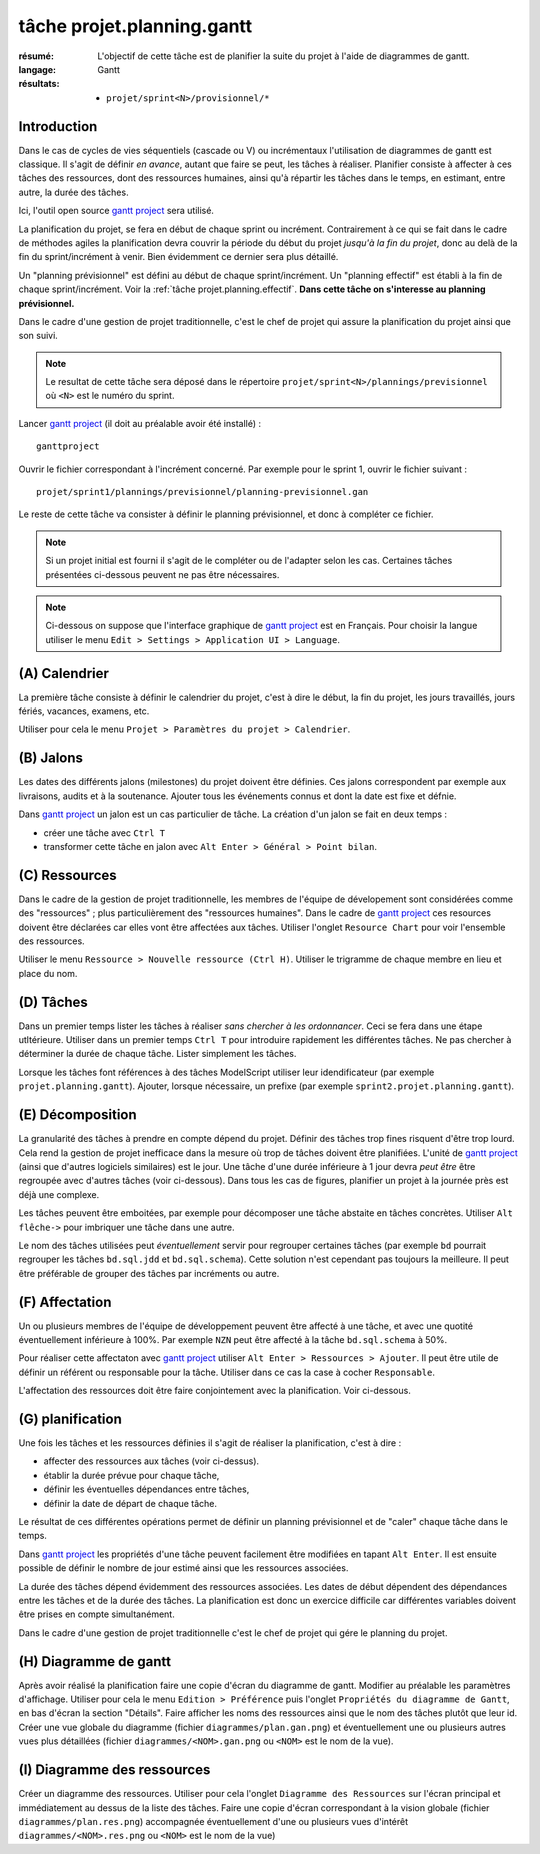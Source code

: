 ..  _`tâche projet.planning.gantt`:

tâche projet.planning.gantt
===========================

:résumé: L'objectif de cette tâche est de planifier la suite du
    projet à l'aide de diagrammes de gantt.

:langage: Gantt
:résultats:
    * ``projet/sprint<N>/provisionnel/*``

Introduction
------------

Dans le cas de cycles de vies séquentiels (cascade ou V) ou incrémentaux
l'utilisation de diagrammes de gantt est classique. Il s'agit de
définir *en avance*, autant que faire se peut, les tâches à réaliser.
Planifier consiste à affecter à ces tâches des ressources, dont des
ressources humaines, ainsi qu'à répartir les tâches dans le temps,
en estimant, entre autre, la durée des tâches.

Ici, l'outil open source `gantt project`_ sera utilisé.

La planification du projet, se fera en début de chaque sprint ou
incrément. Contrairement à ce qui se fait dans le cadre de méthodes
agiles la planification devra couvrir la période du début du projet
*jusqu'à la fin du projet*, donc au delà de la fin du sprint/incrément à
venir. Bien évidemment ce dernier sera plus détaillé.

Un "planning prévisionnel" est défini au début de chaque sprint/incrément.
Un "planning effectif" est établi à la fin de chaque sprint/incrément.
Voir la :ref:`tâche projet.planning.effectif`. **Dans cette tâche on
s'interesse au planning prévisionnel.**

Dans le cadre d'une gestion de projet traditionnelle, c'est le chef de
projet qui assure la planification du projet ainsi que son suivi.

..  note::

    Le resultat de cette tâche sera déposé dans le répertoire
    ``projet/sprint<N>/plannings/previsionnel`` où ``<N>`` est le
    numéro du sprint.

Lancer `gantt project`_ (il doit au préalable avoir été installé) : ::

    ganttproject

Ouvrir le fichier correspondant à l'incrément concerné. Par
exemple pour le sprint 1, ouvrir le fichier suivant : ::

    projet/sprint1/plannings/previsionnel/planning-previsionnel.gan

Le reste de cette tâche va consister à définir le planning
prévisionnel, et donc à compléter ce fichier.

..  note::

    Si un projet initial est fourni il s'agit de le compléter ou
    de l'adapter selon les cas. Certaines tâches présentées ci-dessous
    peuvent ne pas être nécessaires.

..  note::

    Ci-dessous on suppose que l'interface graphique de `gantt project`_
    est en Français. Pour choisir la langue utiliser le menu
    ``Edit > Settings > Application UI > Language``.

(A) Calendrier
--------------

La première tâche consiste à définir le calendrier du projet, c'est à dire
le début, la fin du projet, les jours travaillés, jours fériés, vacances,
examens, etc.

Utiliser pour cela le menu
``Projet > Paramètres du projet > Calendrier``.

(B) Jalons
----------

Les dates des différents jalons (milestones) du projet doivent être
définies. Ces jalons correspondent par exemple aux livraisons,
audits et à la soutenance. Ajouter tous les événements connus et dont la
date est fixe et défnie.

Dans `gantt project`_ un jalon est un cas particulier de tâche.
La création d'un jalon se fait en deux temps :

*   créer une tâche avec ``Ctrl T``

*   transformer cette tâche en jalon avec
    ``Alt Enter > Général > Point bilan``.

(C) Ressources
--------------

Dans le cadre de la gestion de projet traditionnelle, les membres de
l'équipe de dévelopement sont considérées comme des "ressources" ; plus
particulièrement des "ressources humaines". Dans le cadre de
`gantt project`_ ces resources doivent être déclarées car elles vont
être affectées aux tâches. Utiliser l'onglet
``Resource Chart`` pour voir l'ensemble des ressources.

Utiliser le menu ``Ressource > Nouvelle ressource (Ctrl H)``.
Utiliser le trigramme de chaque membre en lieu et place du nom.

(D) Tâches
----------

Dans un premier temps lister les tâches à réaliser
*sans chercher à les ordonnancer*. Ceci se fera dans une étape utltérieure.
Utiliser dans un premier temps ``Ctrl T`` pour introduire rapidement
les différentes tâches. Ne pas chercher à déterminer la durée de chaque
tâche. Lister simplement les tâches.

Lorsque les tâches font références à des tâches ModelScript utiliser leur
idendificateur (par exemple ``projet.planning.gantt``). Ajouter, lorsque
nécessaire, un prefixe (par exemple ``sprint2.projet.planning.gantt``).

(E) Décomposition
-----------------

La granularité des tâches à prendre en compte dépend du projet.
Définir des tâches trop fines risquent d'être trop lourd. Cela rend la
gestion de projet inefficace dans la mesure où trop de tâches doivent
être planifiées. L'unité de `gantt project`_ (ainsi que d'autres logiciels
similaires) est le jour. Une tâche d'une durée inférieure à 1 jour devra
*peut être* être regroupée avec d'autres tâches (voir ci-dessous).
Dans tous les cas de figures, planifier un projet à la journée près
est déjà une complexe.

Les tâches peuvent être emboitées, par exemple pour décomposer une tâche
abstaite en tâches concrètes.
Utiliser ``Alt flêche->`` pour imbriquer une tâche dans une autre.

Le nom des tâches utilisées peut *éventuellement* servir pour
regrouper certaines tâches (par exemple ``bd`` pourrait regrouper les
tâches ``bd.sql.jdd`` et ``bd.sql.schema``). Cette solution n'est
cependant pas toujours la meilleure. Il peut être préférable de grouper
des tâches par incréments ou autre.

(F) Affectation
---------------

Un ou plusieurs membres de l'équipe de développement peuvent être affecté
à une tâche, et avec une quotité éventuellement inférieure à 100%. Par
exemple ``NZN`` peut être affecté à la tâche ``bd.sql.schema`` à 50%.

Pour réaliser cette affectaton avec `gantt project`_ utiliser
``Alt Enter > Ressources > Ajouter``. Il peut être utile de définir
un référent ou responsable pour la tâche. Utiliser dans ce cas
la case à cocher ``Responsable``.

L'affectation des ressources doit être faire conjointement avec la
planification. Voir ci-dessous.

(G) planification
------------------

Une fois les tâches et les ressources définies il s'agit de
réaliser la planification, c'est à dire :

*   affecter des ressources aux tâches (voir ci-dessus).
*   établir la durée prévue pour chaque tâche,
*   définir les éventuelles dépendances entre tâches,
*   définir la date de départ de chaque tâche.

Le résultat de ces différentes opérations permet de définir un planning
prévisionnel et de "caler" chaque tâche dans le temps.

Dans `gantt project`_ les propriétés d'une tâche peuvent facilement
être modifiées en tapant ``Alt Enter``. Il est ensuite possible de définir
le nombre de jour estimé ainsi que les ressources associées.

La durée des tâches dépend évidemment des ressources associées. Les
dates de début dépendent des dépendances entre les tâches et de la durée
des tâches. La planification est donc un exercice difficile car
différentes variables doivent être prises en compte simultanément.

Dans le cadre d'une gestion de projet traditionnelle c'est le chef de
projet qui gére le planning du projet.

(H) Diagramme de gantt
----------------------

Après avoir réalisé la planification faire une copie d'écran du
diagramme de gantt. Modifier au préalable les paramètres
d'affichage. Utiliser pour cela le menu ``Edition > Préférence`` puis
l'onglet ``Propriétés du diagramme de Gantt``, en bas d'écran la section
"Détails". Faire afficher les noms des ressources ainsi que le nom
des tâches plutôt que leur id. Créer une vue globale du diagramme
(fichier ``diagrammes/plan.gan.png``) et éventuellement une ou plusieurs
autres vues plus détaillées (fichier ``diagrammes/<NOM>.gan.png`` ou
``<NOM>`` est le nom de la vue).

(I) Diagramme des ressources
----------------------------

Créer un diagramme des ressources. Utiliser pour cela l'onglet
``Diagramme des Ressources`` sur l'écran principal et immédiatement au
dessus de la liste des tâches. Faire une copie d'écran correspondant
à la vision globale (fichier ``diagrammes/plan.res.png``) accompagnée
éventuellement d'une ou plusieurs vues d'intérêt
``diagrammes/<NOM>.res.png`` ou ``<NOM>`` est le nom de la vue)

..  _gantt project:
    https://scribestools.readthedocs.io/en/latest/ganttproject/index.html